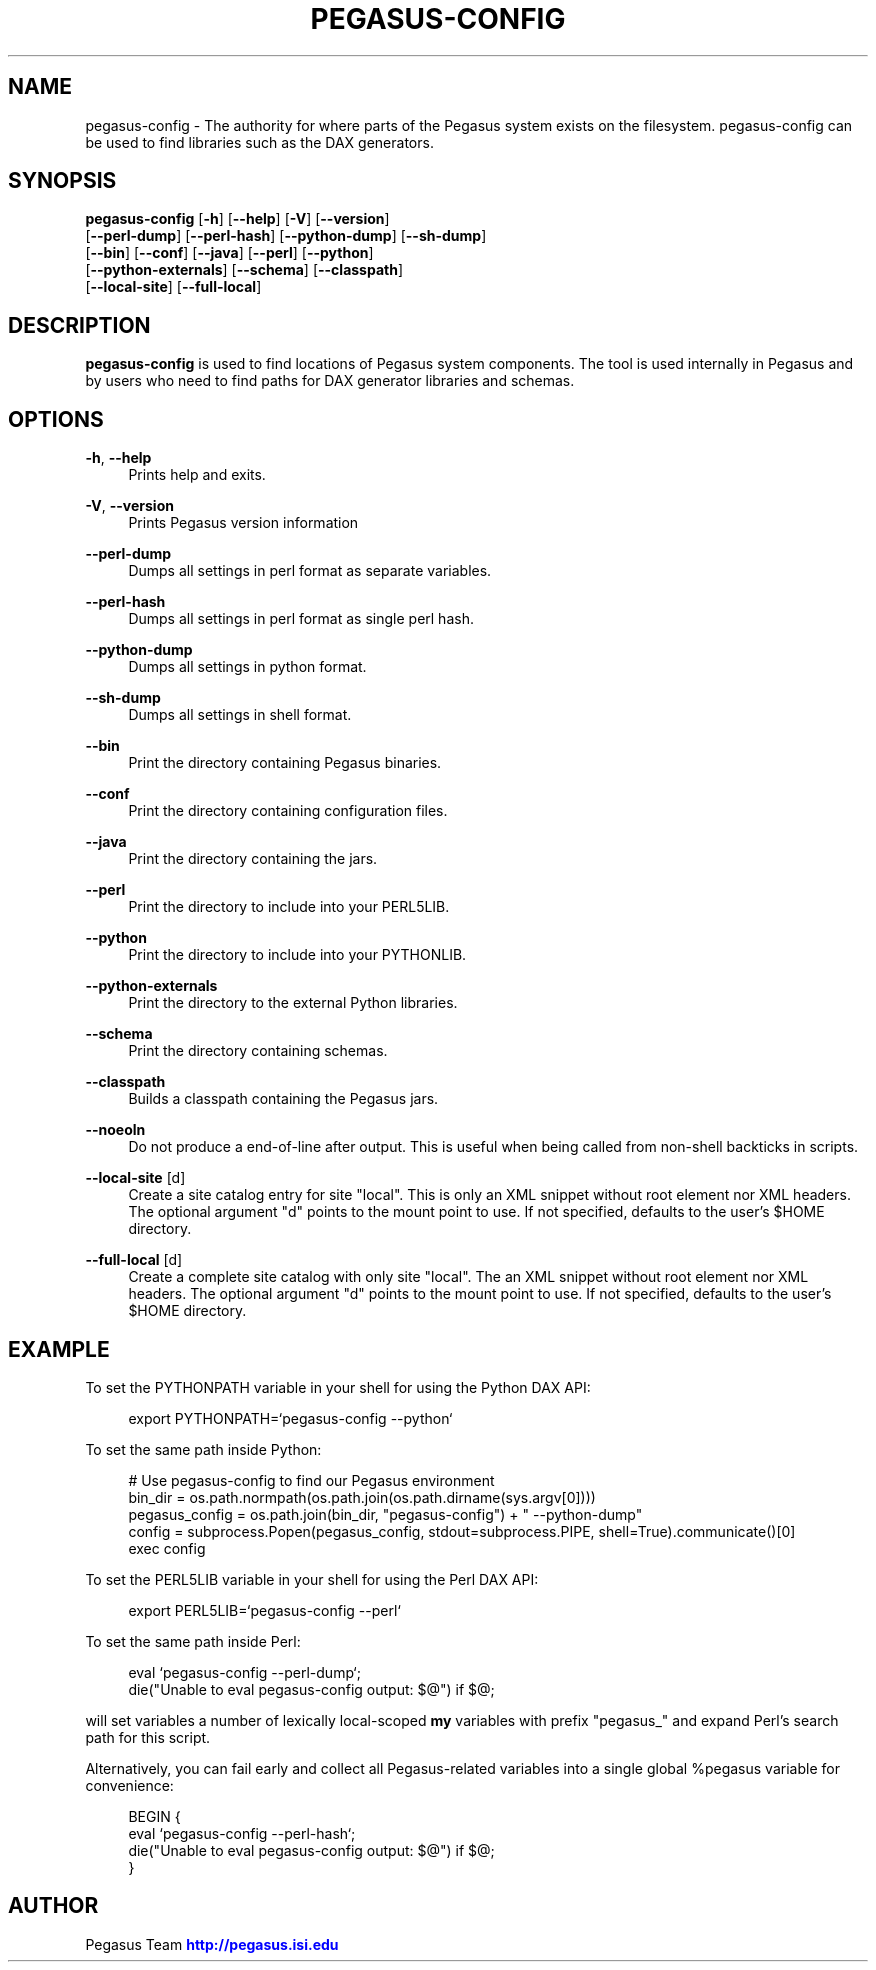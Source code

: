 '\" t
.\"     Title: pegasus-config
.\"    Author: [see the "Author" section]
.\" Generator: DocBook XSL Stylesheets v1.75.2 <http://docbook.sf.net/>
.\"      Date: 02/27/2012
.\"    Manual: \ \&
.\"    Source: \ \&
.\"  Language: English
.\"
.TH "PEGASUS\-CONFIG" "1" "02/27/2012" "\ \&" "\ \&"
.\" -----------------------------------------------------------------
.\" * Define some portability stuff
.\" -----------------------------------------------------------------
.\" ~~~~~~~~~~~~~~~~~~~~~~~~~~~~~~~~~~~~~~~~~~~~~~~~~~~~~~~~~~~~~~~~~
.\" http://bugs.debian.org/507673
.\" http://lists.gnu.org/archive/html/groff/2009-02/msg00013.html
.\" ~~~~~~~~~~~~~~~~~~~~~~~~~~~~~~~~~~~~~~~~~~~~~~~~~~~~~~~~~~~~~~~~~
.ie \n(.g .ds Aq \(aq
.el       .ds Aq '
.\" -----------------------------------------------------------------
.\" * set default formatting
.\" -----------------------------------------------------------------
.\" disable hyphenation
.nh
.\" disable justification (adjust text to left margin only)
.ad l
.\" -----------------------------------------------------------------
.\" * MAIN CONTENT STARTS HERE *
.\" -----------------------------------------------------------------
.SH "NAME"
pegasus-config \- The authority for where parts of the Pegasus system exists on the filesystem\&. pegasus\-config can be used to find libraries such as the DAX generators\&.
.SH "SYNOPSIS"
.sp
.nf
\fBpegasus\-config\fR [\fB\-h\fR] [\fB\-\-help\fR] [\fB\-V\fR] [\fB\-\-version\fR]
               [\fB\-\-perl\-dump\fR] [\fB\-\-perl\-hash\fR] [\fB\-\-python\-dump\fR] [\fB\-\-sh\-dump\fR]
               [\fB\-\-bin\fR] [\fB\-\-conf\fR] [\fB\-\-java\fR] [\fB\-\-perl\fR] [\fB\-\-python\fR]
               [\fB\-\-python\-externals\fR] [\fB\-\-schema\fR] [\fB\-\-classpath\fR]
               [\fB\-\-local\-site\fR] [\fB\-\-full\-local\fR]
.fi
.SH "DESCRIPTION"
.sp
\fBpegasus\-config\fR is used to find locations of Pegasus system components\&. The tool is used internally in Pegasus and by users who need to find paths for DAX generator libraries and schemas\&.
.SH "OPTIONS"
.PP
\fB\-h\fR, \fB\-\-help\fR
.RS 4
Prints help and exits\&.
.RE
.PP
\fB\-V\fR, \fB\-\-version\fR
.RS 4
Prints Pegasus version information
.RE
.PP
\fB\-\-perl\-dump\fR
.RS 4
Dumps all settings in perl format as separate variables\&.
.RE
.PP
\fB\-\-perl\-hash\fR
.RS 4
Dumps all settings in perl format as single perl hash\&.
.RE
.PP
\fB\-\-python\-dump\fR
.RS 4
Dumps all settings in python format\&.
.RE
.PP
\fB\-\-sh\-dump\fR
.RS 4
Dumps all settings in shell format\&.
.RE
.PP
\fB\-\-bin\fR
.RS 4
Print the directory containing Pegasus binaries\&.
.RE
.PP
\fB\-\-conf\fR
.RS 4
Print the directory containing configuration files\&.
.RE
.PP
\fB\-\-java\fR
.RS 4
Print the directory containing the jars\&.
.RE
.PP
\fB\-\-perl\fR
.RS 4
Print the directory to include into your PERL5LIB\&.
.RE
.PP
\fB\-\-python\fR
.RS 4
Print the directory to include into your PYTHONLIB\&.
.RE
.PP
\fB\-\-python\-externals\fR
.RS 4
Print the directory to the external Python libraries\&.
.RE
.PP
\fB\-\-schema\fR
.RS 4
Print the directory containing schemas\&.
.RE
.PP
\fB\-\-classpath\fR
.RS 4
Builds a classpath containing the Pegasus jars\&.
.RE
.PP
\fB\-\-noeoln\fR
.RS 4
Do not produce a end\-of\-line after output\&. This is useful when being called from non\-shell backticks in scripts\&.
.RE
.PP
\fB\-\-local\-site\fR [d]
.RS 4
Create a site catalog entry for site "local"\&. This is only an XML snippet without root element nor XML headers\&. The optional argument "d" points to the mount point to use\&. If not specified, defaults to the user\(cqs $HOME directory\&.
.RE
.PP
\fB\-\-full\-local\fR [d]
.RS 4
Create a complete site catalog with only site "local"\&. The an XML snippet without root element nor XML headers\&. The optional argument "d" points to the mount point to use\&. If not specified, defaults to the user\(cqs $HOME directory\&.
.RE
.SH "EXAMPLE"
.sp
To set the PYTHONPATH variable in your shell for using the Python DAX API:
.sp
.if n \{\
.RS 4
.\}
.nf
export PYTHONPATH=`pegasus\-config \-\-python`
.fi
.if n \{\
.RE
.\}
.sp
To set the same path inside Python:
.sp
.if n \{\
.RS 4
.\}
.nf
# Use pegasus\-config to find our Pegasus environment
bin_dir = os\&.path\&.normpath(os\&.path\&.join(os\&.path\&.dirname(sys\&.argv[0])))
pegasus_config = os\&.path\&.join(bin_dir, "pegasus\-config") + " \-\-python\-dump"
config = subprocess\&.Popen(pegasus_config, stdout=subprocess\&.PIPE, shell=True)\&.communicate()[0]
exec config
.fi
.if n \{\
.RE
.\}
.sp
To set the PERL5LIB variable in your shell for using the Perl DAX API:
.sp
.if n \{\
.RS 4
.\}
.nf
export PERL5LIB=`pegasus\-config \-\-perl`
.fi
.if n \{\
.RE
.\}
.sp
To set the same path inside Perl:
.sp
.if n \{\
.RS 4
.\}
.nf
eval `pegasus\-config \-\-perl\-dump`;
die("Unable to eval pegasus\-config output: $@") if $@;
.fi
.if n \{\
.RE
.\}
.sp
will set variables a number of lexically local\-scoped \fBmy\fR variables with prefix "pegasus_" and expand Perl\(cqs search path for this script\&.
.sp
Alternatively, you can fail early and collect all Pegasus\-related variables into a single global %pegasus variable for convenience:
.sp
.if n \{\
.RS 4
.\}
.nf
BEGIN {
    eval `pegasus\-config \-\-perl\-hash`;
    die("Unable to eval pegasus\-config output: $@") if $@;
}
.fi
.if n \{\
.RE
.\}
.SH "AUTHOR"
.sp
Pegasus Team \m[blue]\fBhttp://pegasus\&.isi\&.edu\fR\m[]
